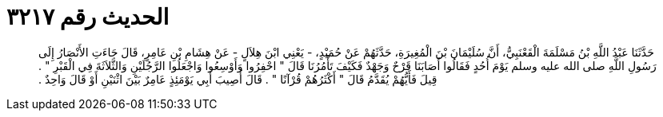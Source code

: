 
= الحديث رقم ٣٢١٧

[quote.hadith]
حَدَّثَنَا عَبْدُ اللَّهِ بْنُ مَسْلَمَةَ الْقَعْنَبِيُّ، أَنَّ سُلَيْمَانَ بْنَ الْمُغِيرَةِ، حَدَّثَهُمْ عَنْ حُمَيْدٍ، - يَعْنِي ابْنَ هِلاَلٍ - عَنْ هِشَامِ بْنِ عَامِرٍ، قَالَ جَاءَتِ الأَنْصَارُ إِلَى رَسُولِ اللَّهِ صلى الله عليه وسلم يَوْمَ أُحُدٍ فَقَالُوا أَصَابَنَا قَرْحٌ وَجَهْدٌ فَكَيْفَ تَأْمُرُنَا قَالَ ‏"‏ احْفِرُوا وَأَوْسِعُوا وَاجْعَلُوا الرَّجُلَيْنِ وَالثَّلاَثَةَ فِي الْقَبْرِ ‏"‏ ‏.‏ قِيلَ فَأَيُّهُمْ يُقَدَّمُ قَالَ ‏"‏ أَكْثَرُهُمْ قُرْآنًا ‏"‏ ‏.‏ قَالَ أُصِيبَ أَبِي يَوْمَئِذٍ عَامِرٌ بَيْنَ اثْنَيْنِ أَوْ قَالَ وَاحِدٌ ‏.‏